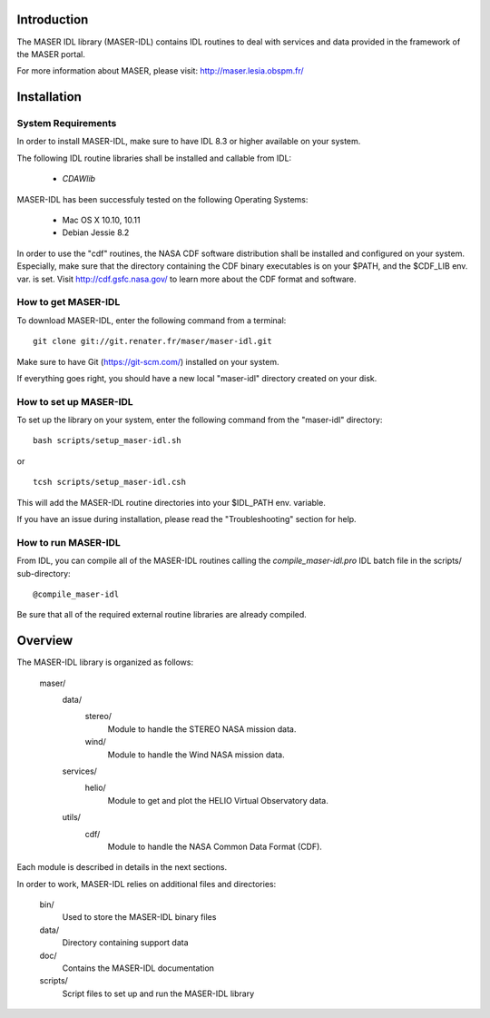 Introduction
====================================

The MASER IDL library (MASER-IDL) contains IDL routines to
deal with services and data provided in the framework
of the MASER portal.

For more information about MASER, please visit: http://maser.lesia.obspm.fr/

Installation
====================================

System Requirements
--------------------------------

In order to install MASER-IDL, make sure to have IDL 8.3 or higher
available on your system.

The following IDL routine libraries shall be installed and callable from IDL:

  * `CDAWlib`

.. _CDAWlib: http://spdf.gsfc.nasa.gov/CDAWlib.html

MASER-IDL has been successfuly tested on the following Operating Systems:

  * Mac OS X 10.10, 10.11
  * Debian Jessie 8.2

In order to use the "cdf" routines, the NASA CDF software
distribution shall be installed and configured on your system.
Especially, make sure that the directory containing the CDF binary
executables is on your $PATH, and the $CDF_LIB env. var. is set.
Visit http://cdf.gsfc.nasa.gov/ to learn more about the CDF format and software.

How to get MASER-IDL
----------------------------------

To download MASER-IDL, enter the following command from a terminal:

::

    git clone git://git.renater.fr/maser/maser-idl.git

Make sure to have Git (https://git-scm.com/) installed on your system.

If everything goes right, you should have a new local "maser-idl" directory created on your disk.

How to set up MASER-IDL
--------------------------------------

To set up the library on your system, enter the following
command from the "maser-idl" directory:

::

    bash scripts/setup_maser-idl.sh

or

::

    tcsh scripts/setup_maser-idl.csh

This will add the MASER-IDL routine directories into your $IDL_PATH env. variable.

If you have an issue during installation, please read the "Troubleshooting" section for help.

How to run MASER-IDL
-------------------------------------

From IDL, you can compile all of the MASER-IDL routines calling
the *compile_maser-idl.pro* IDL batch file in the scripts/ sub-directory:

::

    @compile_maser-idl

Be sure that all of the required external routine libraries are already compiled.

Overview
====================================

The MASER-IDL library is organized as follows:

    maser/
        data/
            stereo/
                Module to handle the STEREO NASA mission data.
            wind/
                Module to handle the Wind  NASA mission data.
        services/
            helio/
                Module to get and plot the HELIO Virtual Observatory data.
        utils/
            cdf/
                Module to handle the NASA Common Data Format (CDF).

Each module is described in details in the next sections.

In order to work, MASER-IDL relies on additional files and directories:

    bin/
        Used to store the MASER-IDL binary files

    data/
        Directory containing support data

    doc/
        Contains the MASER-IDL documentation

    scripts/
        Script files to set up and run the MASER-IDL library


